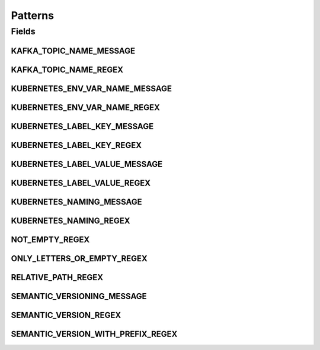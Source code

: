 Patterns
========

.. java:package:: io.github.ust.mico.core.util
   :noindex:

.. java:type:: public class Patterns

   Contains regular expressions that are used for pattern matching.

Fields
------
KAFKA_TOPIC_NAME_MESSAGE
^^^^^^^^^^^^^^^^^^^^^^^^

.. java:field:: public static final String KAFKA_TOPIC_NAME_MESSAGE
   :outertype: Patterns

   Message is used if a match with the \ :java:ref:`Patterns.KAFKA_TOPIC_NAME_REGEX`\  fails.

KAFKA_TOPIC_NAME_REGEX
^^^^^^^^^^^^^^^^^^^^^^

.. java:field:: public static final String KAFKA_TOPIC_NAME_REGEX
   :outertype: Patterns

   Kafka topic names must only contain letters, numbers, dots, underscores and minus symbols.

KUBERNETES_ENV_VAR_NAME_MESSAGE
^^^^^^^^^^^^^^^^^^^^^^^^^^^^^^^

.. java:field:: public static final String KUBERNETES_ENV_VAR_NAME_MESSAGE
   :outertype: Patterns

   Message is used if a match with the \ :java:ref:`Patterns.KUBERNETES_ENV_VAR_NAME_REGEX`\  fails.

KUBERNETES_ENV_VAR_NAME_REGEX
^^^^^^^^^^^^^^^^^^^^^^^^^^^^^

.. java:field:: public static final String KUBERNETES_ENV_VAR_NAME_REGEX
   :outertype: Patterns

   Kubernetes environment variable names must only contain letters, numbers and underscores, and must not start with a digit.

KUBERNETES_LABEL_KEY_MESSAGE
^^^^^^^^^^^^^^^^^^^^^^^^^^^^

.. java:field:: public static final String KUBERNETES_LABEL_KEY_MESSAGE
   :outertype: Patterns

   Message is used if a match with the \ :java:ref:`Patterns.KUBERNETES_LABEL_KEY_REGEX`\  fails.

KUBERNETES_LABEL_KEY_REGEX
^^^^^^^^^^^^^^^^^^^^^^^^^^

.. java:field:: public static final String KUBERNETES_LABEL_KEY_REGEX
   :outertype: Patterns

   Valid label keys have two segments: an optional prefix and name, separated by a slash (/). The name segment is required and must be 63 characters or less, beginning and ending with an alphanumeric character ([a-z0-9A-Z]) with dashes (-), underscores (_), dots (.), and alphanumerics between. The prefix is optional. If specified, the prefix must be a DNS subdomain: a series of DNS labels separated by dots (.), not longer than 253 characters in total, followed by a slash (/).

KUBERNETES_LABEL_VALUE_MESSAGE
^^^^^^^^^^^^^^^^^^^^^^^^^^^^^^

.. java:field:: public static final String KUBERNETES_LABEL_VALUE_MESSAGE
   :outertype: Patterns

   Message is used if a match with the \ :java:ref:`Patterns.KUBERNETES_LABEL_VALUE_REGEX`\  fails.

KUBERNETES_LABEL_VALUE_REGEX
^^^^^^^^^^^^^^^^^^^^^^^^^^^^

.. java:field:: public static final String KUBERNETES_LABEL_VALUE_REGEX
   :outertype: Patterns

   Kubernetes label values must be 63 characters or less and must be empty or begin and end with an alphanumeric character ([a-z0-9A-Z]) with dashes (-), underscores (_), dots (.), and alphanumerics between.

KUBERNETES_NAMING_MESSAGE
^^^^^^^^^^^^^^^^^^^^^^^^^

.. java:field:: public static final String KUBERNETES_NAMING_MESSAGE
   :outertype: Patterns

   Message is used if a match with the \ :java:ref:`Patterns.KUBERNETES_NAMING_REGEX`\  fails.

KUBERNETES_NAMING_REGEX
^^^^^^^^^^^^^^^^^^^^^^^

.. java:field:: public static final String KUBERNETES_NAMING_REGEX
   :outertype: Patterns

   Kubernetes resource names must be a valid DNS-1123 subdomain. The original regex is: [a-z0-9]([-a-z0-9]*[a-z0-9])?(\.[a-z0-9]([-a-z0-9]*[a-z0-9])?)* We use a slightly different regex for the validation. We don't allow ot start with a digit (must be a letter). Furthermore we don't allow to use dots.

NOT_EMPTY_REGEX
^^^^^^^^^^^^^^^

.. java:field:: public static final String NOT_EMPTY_REGEX
   :outertype: Patterns

   Regex for strings that MUST NOT be empty.

ONLY_LETTERS_OR_EMPTY_REGEX
^^^^^^^^^^^^^^^^^^^^^^^^^^^

.. java:field:: public static final String ONLY_LETTERS_OR_EMPTY_REGEX
   :outertype: Patterns

   Regex to ensure to only use letters (may be empty).

RELATIVE_PATH_REGEX
^^^^^^^^^^^^^^^^^^^

.. java:field:: public static final String RELATIVE_PATH_REGEX
   :outertype: Patterns

   Regex for strings that MUST be a relative path.

SEMANTIC_VERSIONING_MESSAGE
^^^^^^^^^^^^^^^^^^^^^^^^^^^

.. java:field:: public static final String SEMANTIC_VERSIONING_MESSAGE
   :outertype: Patterns

   Message is used if a match with the \ :java:ref:`Patterns.SEMANTIC_VERSION_WITH_PREFIX_REGEX`\  fails.

SEMANTIC_VERSION_REGEX
^^^^^^^^^^^^^^^^^^^^^^

.. java:field:: public static final String SEMANTIC_VERSION_REGEX
   :outertype: Patterns

   Regex for a semantic version.

SEMANTIC_VERSION_WITH_PREFIX_REGEX
^^^^^^^^^^^^^^^^^^^^^^^^^^^^^^^^^^

.. java:field:: public static final String SEMANTIC_VERSION_WITH_PREFIX_REGEX
   :outertype: Patterns

   Regex for a semantic version with a prefix (optional) consisting of letters.

